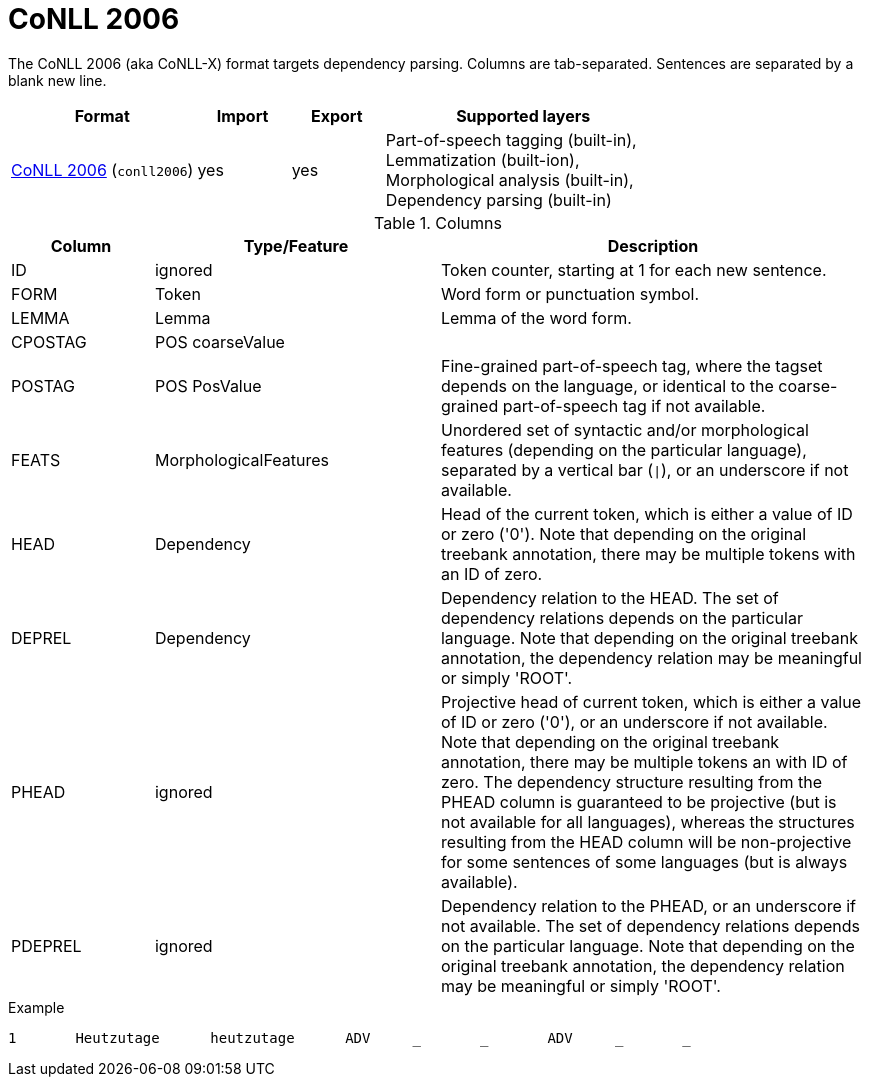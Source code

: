 // Licensed to the Technische Universität Darmstadt under one
// or more contributor license agreements.  See the NOTICE file
// distributed with this work for additional information
// regarding copyright ownership.  The Technische Universität Darmstadt 
// licenses this file to you under the Apache License, Version 2.0 (the
// "License"); you may not use this file except in compliance
// with the License.
//  
// http://www.apache.org/licenses/LICENSE-2.0
// 
// Unless required by applicable law or agreed to in writing, software
// distributed under the License is distributed on an "AS IS" BASIS,
// WITHOUT WARRANTIES OR CONDITIONS OF ANY KIND, either express or implied.
// See the License for the specific language governing permissions and
// limitations under the License.

[[sect_formats_conll2006]]
= CoNLL 2006

The CoNLL 2006 (aka CoNLL-X) format targets dependency parsing. Columns are tab-separated. Sentences are separated by a blank new line.

[cols="2,1,1,3"]
|====
| Format | Import | Export | Supported layers

| link:http://ilk.uvt.nl/conll/[CoNLL 2006] (`conll2006`)
| yes
| yes
| Part-of-speech tagging (built-in), +
  Lemmatization (built-ion), +
  Morphological analysis (built-in), +
  Dependency parsing (built-in)
|====

.Columns
[cols="1,2,3", options="header"]
|====
| Column  | Type/Feature | Description

| ID      
| ignored 
| Token counter, starting at 1 for each new sentence.

| FORM    
| Token 
| Word form or punctuation symbol.

| LEMMA   
| Lemma 
| Lemma of the word form.

| CPOSTAG 
| POS coarseValue
|

| POSTAG  
| POS PosValue 
| Fine-grained part-of-speech tag, where the tagset depends on the language, or identical to the coarse-grained part-of-speech tag if not available.

| FEATS   
| MorphologicalFeatures 
| Unordered set of syntactic and/or morphological features (depending on the particular language), separated by a vertical bar (`\|`), or an underscore if not available.

| HEAD    
| Dependency 
| Head of the current token, which is either a value of ID or zero ('0'). Note that depending on the original treebank annotation, there may be multiple tokens with an ID of zero.

| DEPREL  
| Dependency 
| Dependency relation to the HEAD. The set of dependency relations depends on the particular language. Note that depending on the original treebank annotation, the dependency relation may be meaningful or simply 'ROOT'.

| PHEAD 
| ignored 
| Projective head of current token, which is either a value of ID or zero ('0'), or an underscore if not available. Note that depending on the original treebank annotation, there may be multiple tokens an with ID of zero. The dependency structure resulting from the PHEAD column is guaranteed to be projective (but is not available for all languages), whereas the structures resulting from the HEAD column will be non-projective for some sentences of some languages (but is always available).

| PDEPREL 
| ignored 
| Dependency relation to the PHEAD, or an underscore if not available. The set of dependency relations depends on the particular language. Note that depending on the original treebank annotation, the dependency relation may be meaningful or simply 'ROOT'.
|====
 
.Example
[source,text,tabsize=0]
----
1	Heutzutage	heutzutage	ADV	_	_	ADV	_	_
----
